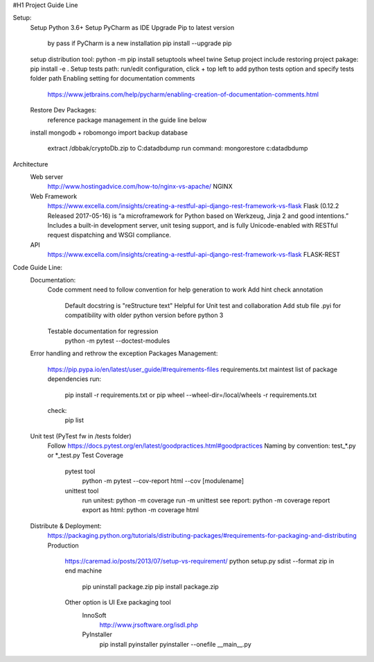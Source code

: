 #H1 Project Guide Line

Setup:
    Setup Python 3.6+
    Setup PyCharm as IDE
    Upgrade Pip to latest version
        by pass if PyCharm is a new installation
        pip install --upgrade pip
    setup distribution tool:   python -m pip install setuptools wheel twine
    Setup project include restoring project pakage:   pip install -e .
    Setup tests path: run/edit configuration, click + top left to add python tests option and specify tests folder path
    Enabling setting for documentation comments
        https://www.jetbrains.com/help/pycharm/enabling-creation-of-documentation-comments.html
    Restore Dev Packages:
        reference package management in the guide line below

    install mongodb + robomongo
    import backup database
        extract /dbbak/cryptoDb.zip to C:\data\db\dump
        run command: mongorestore c:\data\db\dump
Architecture
    Web server
        http://www.hostingadvice.com/how-to/nginx-vs-apache/
        NGINX
    Web Framework
        https://www.excella.com/insights/creating-a-restful-api-django-rest-framework-vs-flask
        Flask (0.12.2 Released 2017-05-16) is “a microframework for Python based on Werkzeug, Jinja 2 and good intentions.” Includes a built-in development server, unit tesing support, and is fully Unicode-enabled with RESTful request dispatching and WSGI compliance.
    API
        https://www.excella.com/insights/creating-a-restful-api-django-rest-framework-vs-flask
        FLASK-REST

Code Guide Line:
    Documentation:
        Code comment need to follow convention for help generation to work
        Add hint check annotation
            Default docstring is "reStructure text"
            Helpful for Unit test and collaboration
            Add stub file .pyi for compatibility with older python version before python 3
        Testable documentation for regression
            python -m pytest --doctest-modules
    Error handling and rethrow the exception
    Packages Management:
        https://pip.pypa.io/en/latest/user_guide/#requirements-files
        requirements.txt maintest list of package dependencies
        run:
            pip install -r requirements.txt
            or pip wheel --wheel-dir=/local/wheels -r requirements.txt
        check:
            pip list

    Unit test (PyTest fw in /tests folder)
        Follow https://docs.pytest.org/en/latest/goodpractices.html#goodpractices
        Naming by convention: test_*.py or *_test.py
        Test Coverage
            pytest tool
                python -m pytest --cov-report html --cov [modulename]
            unittest tool
                run unitest: python -m coverage run -m unittest
                see report: python -m coverage report
                export as html: python -m coverage html

    Distribute & Deployment:
        https://packaging.python.org/tutorials/distributing-packages/#requirements-for-packaging-and-distributing
        Production
            https://caremad.io/posts/2013/07/setup-vs-requirement/
            python setup.py sdist --format zip
            in end machine
                pip uninstall package.zip
                pip install package.zip
            Other option is UI Exe packaging tool
                InnoSoft
                    http://www.jrsoftware.org/isdl.php
                PyInstaller
                    pip install pyinstaller
                    pyinstaller --onefile __main__.py
